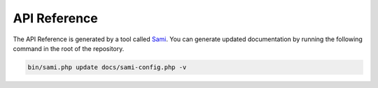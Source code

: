 API Reference
=============

The API Reference is generated by a tool called `Sami`_. You can generate
updated documentation by running the following command in the root of the
repository.

.. code:: bash

    bin/sami.php update docs/sami-config.php -v

.. _Sami: http://phpdoc.org
